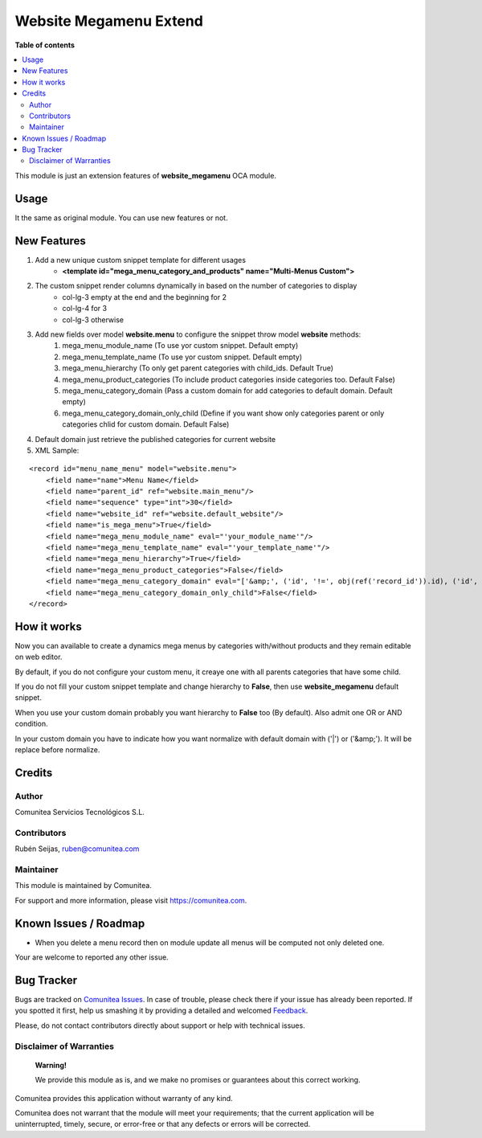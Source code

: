 =======================
Website Megamenu Extend
=======================

.. |badge1| image:: https://img.shields.io/badge/maturity-Production-green.png
    :target: https://odoo-community.org/page/development-status
    :alt: Production
.. |badge2| image:: https://img.shields.io/badge/licence-LGPL--3-blue.png
    :target: https://www.gnu.org/licenses/lgpl-3.0-standalone.html
    :alt: License: LGPL-3
.. |badge3| image:: https://img.shields.io/badge/github-Comunitea-lightgray.png?logo=github
    :target: https://github.com/Comunitea/
    :alt: Comunitea
.. |badge4| image:: https://img.shields.io/badge/github-Comunitea%2FeCommerce-lightgray.png?logo=github
    :target: https://github.com/comunitea/external_ecommerce_modules
    :alt: Comunitea / eCommerce
.. |badge5| image:: https://img.shields.io/badge/Spanish-Translated-F47D42.png
    :target: https://github.com/comunitea/external_ecommerce_modules/website_megamenu_extend/i18n/es.po
    :alt: Spanish Translated


|badge1| |badge2| |badge3| |badge4| |badge5|

**Table of contents**

.. contents::
   :local:

This module is just an extension features of **website_megamenu** OCA module.

Usage
-----
It the same as original module. You can use new features or not.

New Features
------------
#. Add a new unique custom snippet template for different usages
    * **<template id="mega_menu_category_and_products" name="Multi-Menus Custom">**

#. The custom snippet render columns dynamically in based on the number of categories to display
    * col-lg-3 empty at the end and the beginning for 2
    * col-lg-4 for 3
    * col-lg-3 otherwise

#. Add new fields over model **website.menu** to configure the snippet throw model **website** methods:
    #. mega_menu_module_name (To use yor custom snippet. Default empty)
    #. mega_menu_template_name (To use yor custom snippet. Default empty)
    #. mega_menu_hierarchy (To only get parent categories with child_ids. Default True)
    #. mega_menu_product_categories (To include product categories inside categories too. Default False)
    #. mega_menu_category_domain (Pass a custom domain for add categories to default domain. Default empty)
    #. mega_menu_category_domain_only_child (Define if you want show only categories parent or only categories chlid for custom domain. Default False)

#. Default domain just retrieve the published categories for current website

#. XML Sample:

::

    <record id="menu_name_menu" model="website.menu">
        <field name="name">Menu Name</field>
        <field name="parent_id" ref="website.main_menu"/>
        <field name="sequence" type="int">30</field>
        <field name="website_id" ref="website.default_website"/>
        <field name="is_mega_menu">True</field>
        <field name="mega_menu_module_name" eval="'your_module_name'"/>
        <field name="mega_menu_template_name" eval="'your_template_name'"/>
        <field name="mega_menu_hierarchy">True</field>
        <field name="mega_menu_product_categories">False</field>
        <field name="mega_menu_category_domain" eval="['&amp;', ('id', '!=', obj(ref('record_id')).id), ('id', '!=', obj(ref('record_id')).id)]" model="product.public.category"/>
        <field name="mega_menu_category_domain_only_child">False</field>
    </record>

How it works
------------
Now you can available to create a dynamics mega menus by categories with/without products and they remain editable on web editor.

By default, if you do not configure your custom menu, it creaye one with all parents categories that have some child.

If you do not fill your custom snippet template and change hierarchy to **False**, then use **website_megamenu** default snippet.

When you use your custom domain probably you want hierarchy to **False** too (By default). Also admit one OR or AND condition.

In your custom domain you have to indicate how you want normalize with default domain with ('|') or ('&amp;'). It will be replace before normalize.

Credits
-------

Author
~~~~~~
Comunitea Servicios Tecnológicos S.L.

Contributors
~~~~~~~~~~~~
Rubén Seijas, ruben@comunitea.com

Maintainer
~~~~~~~~~~
This module is maintained by Comunitea.

For support and more information, please visit https://comunitea.com.

.. image:: https://comunitea.com/wp-content/uploads/2016/01/logocomunitea3.png
   :alt: Comunitea
   :target: https://comunitea.com

Known Issues / Roadmap
----------------------
* When you delete a menu record then on module update all menus will be computed not only deleted one.

Your are welcome to reported any other issue.

Bug Tracker
-----------
Bugs are tracked on `Comunitea Issues <https://github.com/Comunitea/external_ecommerce_modules/issues>`_.
In case of trouble, please check there if your issue has already been reported.
If you spotted it first, help us smashing it by providing a detailed and welcomed
`Feedback <https://github.com/Comunitea/external_ecommerce_modules/issues/new>`_.

Please, do not contact contributors directly about support or help with technical issues.

Disclaimer of Warranties
~~~~~~~~~~~~~~~~~~~~~~~~

    **Warning!**

    We provide this module as is, and we make no promises or guarantees about this correct working.

Comunitea provides this application without warranty of any kind.

Comunitea does not warrant that the module will meet your requirements;
that the current application will be uninterrupted, timely, secure, or error-free or that any defects or errors will be corrected.
